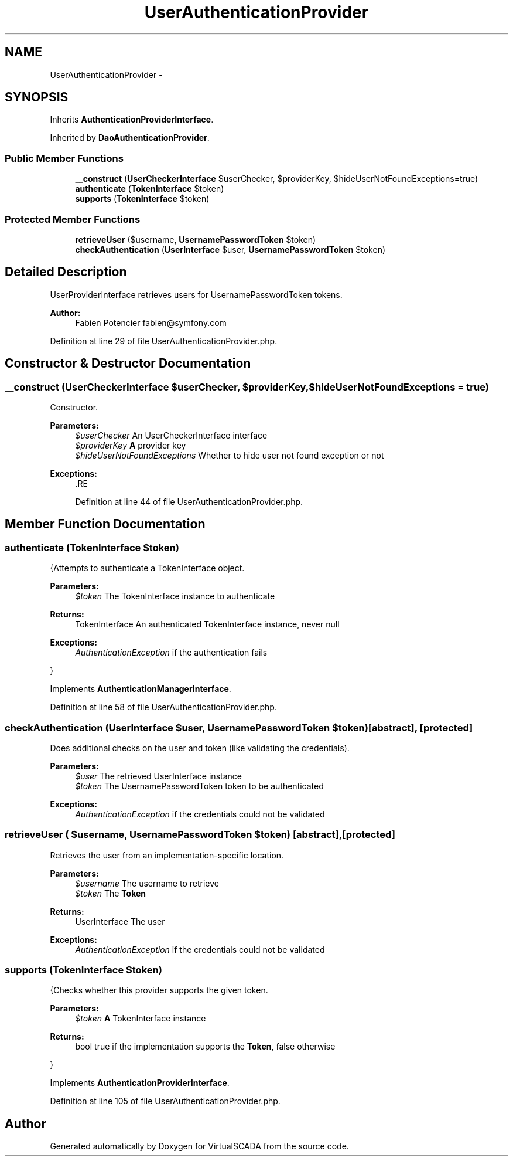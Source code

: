 .TH "UserAuthenticationProvider" 3 "Tue Apr 14 2015" "Version 1.0" "VirtualSCADA" \" -*- nroff -*-
.ad l
.nh
.SH NAME
UserAuthenticationProvider \- 
.SH SYNOPSIS
.br
.PP
.PP
Inherits \fBAuthenticationProviderInterface\fP\&.
.PP
Inherited by \fBDaoAuthenticationProvider\fP\&.
.SS "Public Member Functions"

.in +1c
.ti -1c
.RI "\fB__construct\fP (\fBUserCheckerInterface\fP $userChecker, $providerKey, $hideUserNotFoundExceptions=true)"
.br
.ti -1c
.RI "\fBauthenticate\fP (\fBTokenInterface\fP $token)"
.br
.ti -1c
.RI "\fBsupports\fP (\fBTokenInterface\fP $token)"
.br
.in -1c
.SS "Protected Member Functions"

.in +1c
.ti -1c
.RI "\fBretrieveUser\fP ($username, \fBUsernamePasswordToken\fP $token)"
.br
.ti -1c
.RI "\fBcheckAuthentication\fP (\fBUserInterface\fP $user, \fBUsernamePasswordToken\fP $token)"
.br
.in -1c
.SH "Detailed Description"
.PP 
UserProviderInterface retrieves users for UsernamePasswordToken tokens\&.
.PP
\fBAuthor:\fP
.RS 4
Fabien Potencier fabien@symfony.com 
.RE
.PP

.PP
Definition at line 29 of file UserAuthenticationProvider\&.php\&.
.SH "Constructor & Destructor Documentation"
.PP 
.SS "__construct (\fBUserCheckerInterface\fP $userChecker,  $providerKey,  $hideUserNotFoundExceptions = \fCtrue\fP)"
Constructor\&.
.PP
\fBParameters:\fP
.RS 4
\fI$userChecker\fP An UserCheckerInterface interface 
.br
\fI$providerKey\fP \fBA\fP provider key 
.br
\fI$hideUserNotFoundExceptions\fP Whether to hide user not found exception or not
.RE
.PP
\fBExceptions:\fP
.RS 4
\fI\fP .RE
.PP

.PP
Definition at line 44 of file UserAuthenticationProvider\&.php\&.
.SH "Member Function Documentation"
.PP 
.SS "authenticate (\fBTokenInterface\fP $token)"
{Attempts to authenticate a TokenInterface object\&.
.PP
\fBParameters:\fP
.RS 4
\fI$token\fP The TokenInterface instance to authenticate
.RE
.PP
\fBReturns:\fP
.RS 4
TokenInterface An authenticated TokenInterface instance, never null
.RE
.PP
\fBExceptions:\fP
.RS 4
\fIAuthenticationException\fP if the authentication fails
.RE
.PP
} 
.PP
Implements \fBAuthenticationManagerInterface\fP\&.
.PP
Definition at line 58 of file UserAuthenticationProvider\&.php\&.
.SS "checkAuthentication (\fBUserInterface\fP $user, \fBUsernamePasswordToken\fP $token)\fC [abstract]\fP, \fC [protected]\fP"
Does additional checks on the user and token (like validating the credentials)\&.
.PP
\fBParameters:\fP
.RS 4
\fI$user\fP The retrieved UserInterface instance 
.br
\fI$token\fP The UsernamePasswordToken token to be authenticated
.RE
.PP
\fBExceptions:\fP
.RS 4
\fIAuthenticationException\fP if the credentials could not be validated 
.RE
.PP

.SS "retrieveUser ( $username, \fBUsernamePasswordToken\fP $token)\fC [abstract]\fP, \fC [protected]\fP"
Retrieves the user from an implementation-specific location\&.
.PP
\fBParameters:\fP
.RS 4
\fI$username\fP The username to retrieve 
.br
\fI$token\fP The \fBToken\fP
.RE
.PP
\fBReturns:\fP
.RS 4
UserInterface The user
.RE
.PP
\fBExceptions:\fP
.RS 4
\fIAuthenticationException\fP if the credentials could not be validated 
.RE
.PP

.SS "supports (\fBTokenInterface\fP $token)"
{Checks whether this provider supports the given token\&.
.PP
\fBParameters:\fP
.RS 4
\fI$token\fP \fBA\fP TokenInterface instance
.RE
.PP
\fBReturns:\fP
.RS 4
bool true if the implementation supports the \fBToken\fP, false otherwise
.RE
.PP
} 
.PP
Implements \fBAuthenticationProviderInterface\fP\&.
.PP
Definition at line 105 of file UserAuthenticationProvider\&.php\&.

.SH "Author"
.PP 
Generated automatically by Doxygen for VirtualSCADA from the source code\&.
